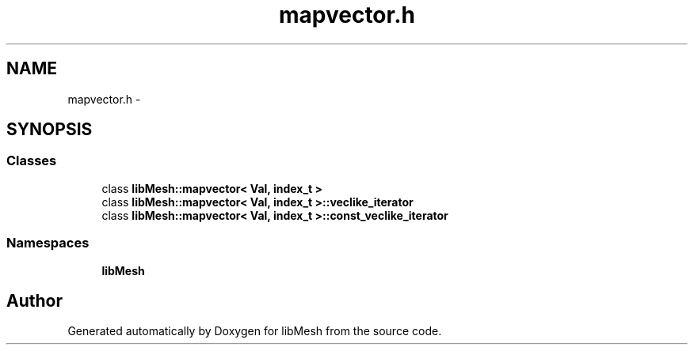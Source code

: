 .TH "mapvector.h" 3 "Tue May 6 2014" "libMesh" \" -*- nroff -*-
.ad l
.nh
.SH NAME
mapvector.h \- 
.SH SYNOPSIS
.br
.PP
.SS "Classes"

.in +1c
.ti -1c
.RI "class \fBlibMesh::mapvector< Val, index_t >\fP"
.br
.ti -1c
.RI "class \fBlibMesh::mapvector< Val, index_t >::veclike_iterator\fP"
.br
.ti -1c
.RI "class \fBlibMesh::mapvector< Val, index_t >::const_veclike_iterator\fP"
.br
.in -1c
.SS "Namespaces"

.in +1c
.ti -1c
.RI "\fBlibMesh\fP"
.br
.in -1c
.SH "Author"
.PP 
Generated automatically by Doxygen for libMesh from the source code\&.
